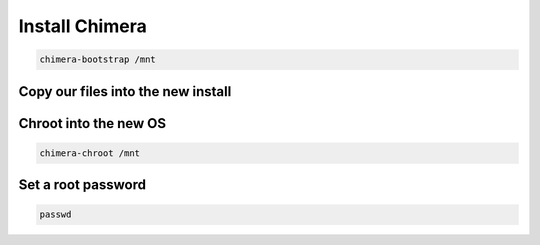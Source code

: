 Install Chimera 
---------------

.. code-block::

  chimera-bootstrap /mnt

Copy our files into the new install
~~~~~~~~~~~~~~~~~~~~~~~~~~~~~~~~~~~

.. tabs::

  .. group-tab:: Unencrypted

    .. code-block::

      cp /etc/hostid /mnt/etc

  .. group-tab:: Encrypted

    .. code-block::

      cp /etc/hostid /mnt/etc
      mkdir /mnt/etc/zfs
      cp /etc/zfs/zroot.key /mnt/etc/zfs

Chroot into the new OS
~~~~~~~~~~~~~~~~~~~~~~

.. code-block::

  chimera-chroot /mnt

Set a root password
~~~~~~~~~~~~~~~~~~~

.. code-block::

  passwd
